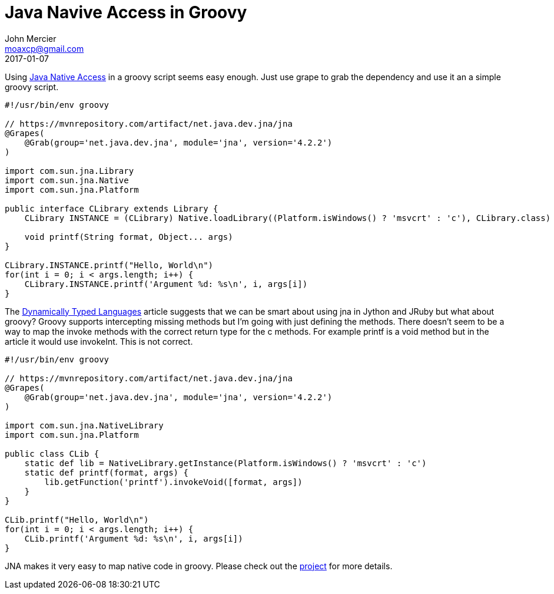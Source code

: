 = Java Navive Access in Groovy
John Mercier <moaxcp@gmail.com>
2017-01-07
:jbake-type: post
:jbake-status: published
Using https://github.com/java-native-access/jna[Java Native Access] in a groovy script seems easy enough. Just use grape to grab the dependency and use it an a simple groovy script.

[source,groovy]
----
#!/usr/bin/env groovy

// https://mvnrepository.com/artifact/net.java.dev.jna/jna
@Grapes(
    @Grab(group='net.java.dev.jna', module='jna', version='4.2.2')
)

import com.sun.jna.Library
import com.sun.jna.Native
import com.sun.jna.Platform

public interface CLibrary extends Library {
    CLibrary INSTANCE = (CLibrary) Native.loadLibrary((Platform.isWindows() ? 'msvcrt' : 'c'), CLibrary.class)

    void printf(String format, Object... args)
}

CLibrary.INSTANCE.printf("Hello, World\n")
for(int i = 0; i < args.length; i++) {
    CLibrary.INSTANCE.printf('Argument %d: %s\n', i, args[i])
}

----

The https://github.com/java-native-access/jna/blob/master/www/DynamicallyTypedLanguages.md[Dynamically Typed Languages] article suggests that we can be smart about using jna in Jython and JRuby but what about groovy? Groovy supports intercepting missing methods but I'm going with just defining the methods. There doesn't seem to be a way to map the invoke methods with the correct return type for the c methods. For example printf is a void method but in the article it would use invokeInt. This is not correct.

[source,groovy]
----
#!/usr/bin/env groovy

// https://mvnrepository.com/artifact/net.java.dev.jna/jna
@Grapes(
    @Grab(group='net.java.dev.jna', module='jna', version='4.2.2')
)
 
import com.sun.jna.NativeLibrary
import com.sun.jna.Platform
 
public class CLib {
    static def lib = NativeLibrary.getInstance(Platform.isWindows() ? 'msvcrt' : 'c')
    static def printf(format, args) { 
        lib.getFunction('printf').invokeVoid([format, args])
    }
}

CLib.printf("Hello, World\n")
for(int i = 0; i < args.length; i++) {
    CLib.printf('Argument %d: %s\n', i, args[i])
}
----

JNA makes it very easy to map native code in groovy. Please check out the https://github.com/java-native-access/jna[project] for more details.